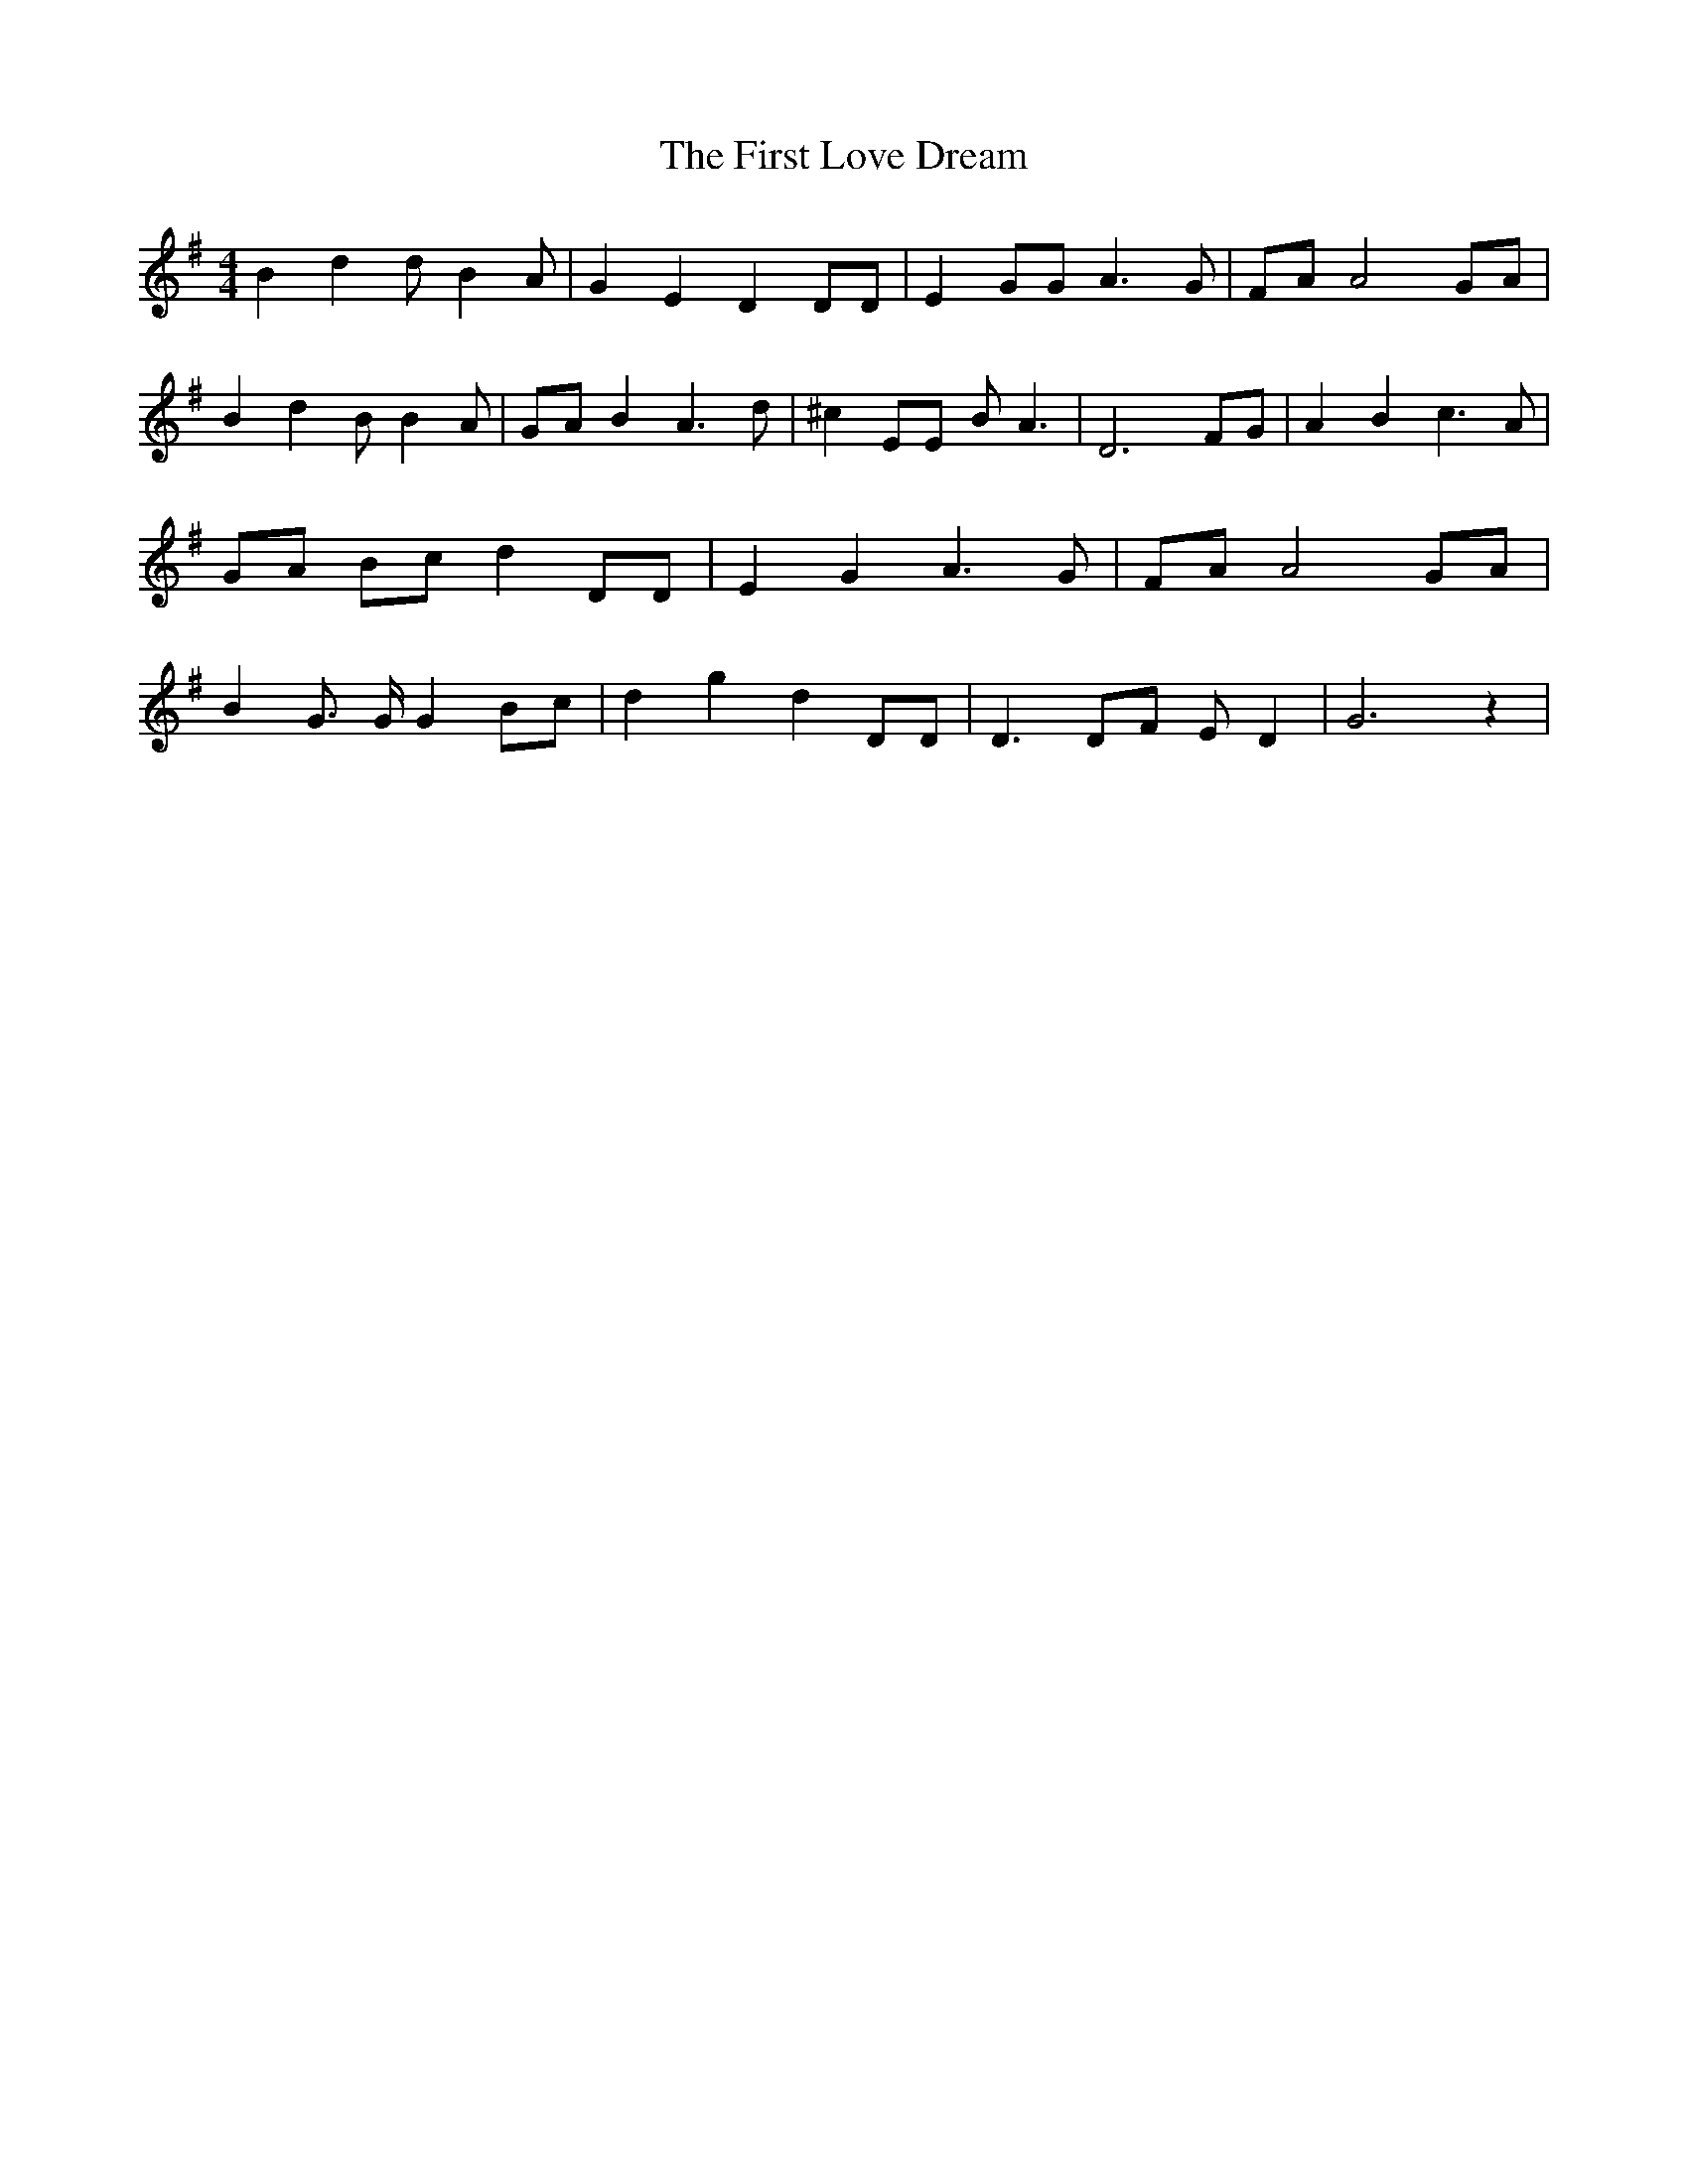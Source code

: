 % Generated more or less automatically by swtoabc by Erich Rickheit KSC
X:1
T:The First Love Dream
M:4/4
L:1/8
K:G
 B2 d2 d B2 A| G2 E2 D2 DD| E2 GG A3 G|F-A A4 GA| B2 d2 B B2 A|G-A B2 A3 d|\
 ^c2 EE B A3| D6 FG| A2 B2 c3 A| GA Bc d2 DD| E2 G2 A3 G|F-A A4 GA|\
 B2 G3/2 G/2 G2 Bc| d2 g2 d2 DD| D3 DF E D2| G6 z2|

